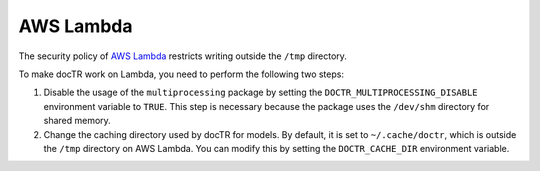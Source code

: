 AWS Lambda
==========

The security policy of `AWS Lambda <https://aws.amazon.com/lambda/>`_ restricts writing outside the ``/tmp`` directory.

To make docTR work on Lambda, you need to perform the following two steps:

1. Disable the usage of the ``multiprocessing`` package by setting the ``DOCTR_MULTIPROCESSING_DISABLE`` environment variable to ``TRUE``. This step is necessary because the package uses the ``/dev/shm`` directory for shared memory.

2. Change the caching directory used by docTR for models. By default, it is set to ``~/.cache/doctr``, which is outside the ``/tmp`` directory on AWS Lambda. You can modify this by setting the ``DOCTR_CACHE_DIR`` environment variable.

